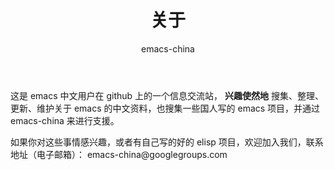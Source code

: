 #+TITLE:       关于
#+AUTHOR:      emacs-china
#+EMAIL:       emacs-china@googlegroups.com

#+URI:     /about/
#+LANGUAGE:    en
#+OPTIONS:     H:3 num:nil toc:nil \n:nil @:t ::t |:t ^:nil -:t f:t *:t <:t
#+DESCRIPTION:  about

这是 emacs 中文用户在 github 上的一个信息交流站， *兴趣使然地* 搜集、整理、更新、维护关于 emacs 的中文资料，也搜集一些国人写的 emacs 项目，并通过 emacs-china 来进行支援。

如果你对这些事情感兴趣，或者有自己写的好的 elisp 项目，欢迎加入我们，联系地址（电子邮箱）： emacs-china@googlegroups.com
